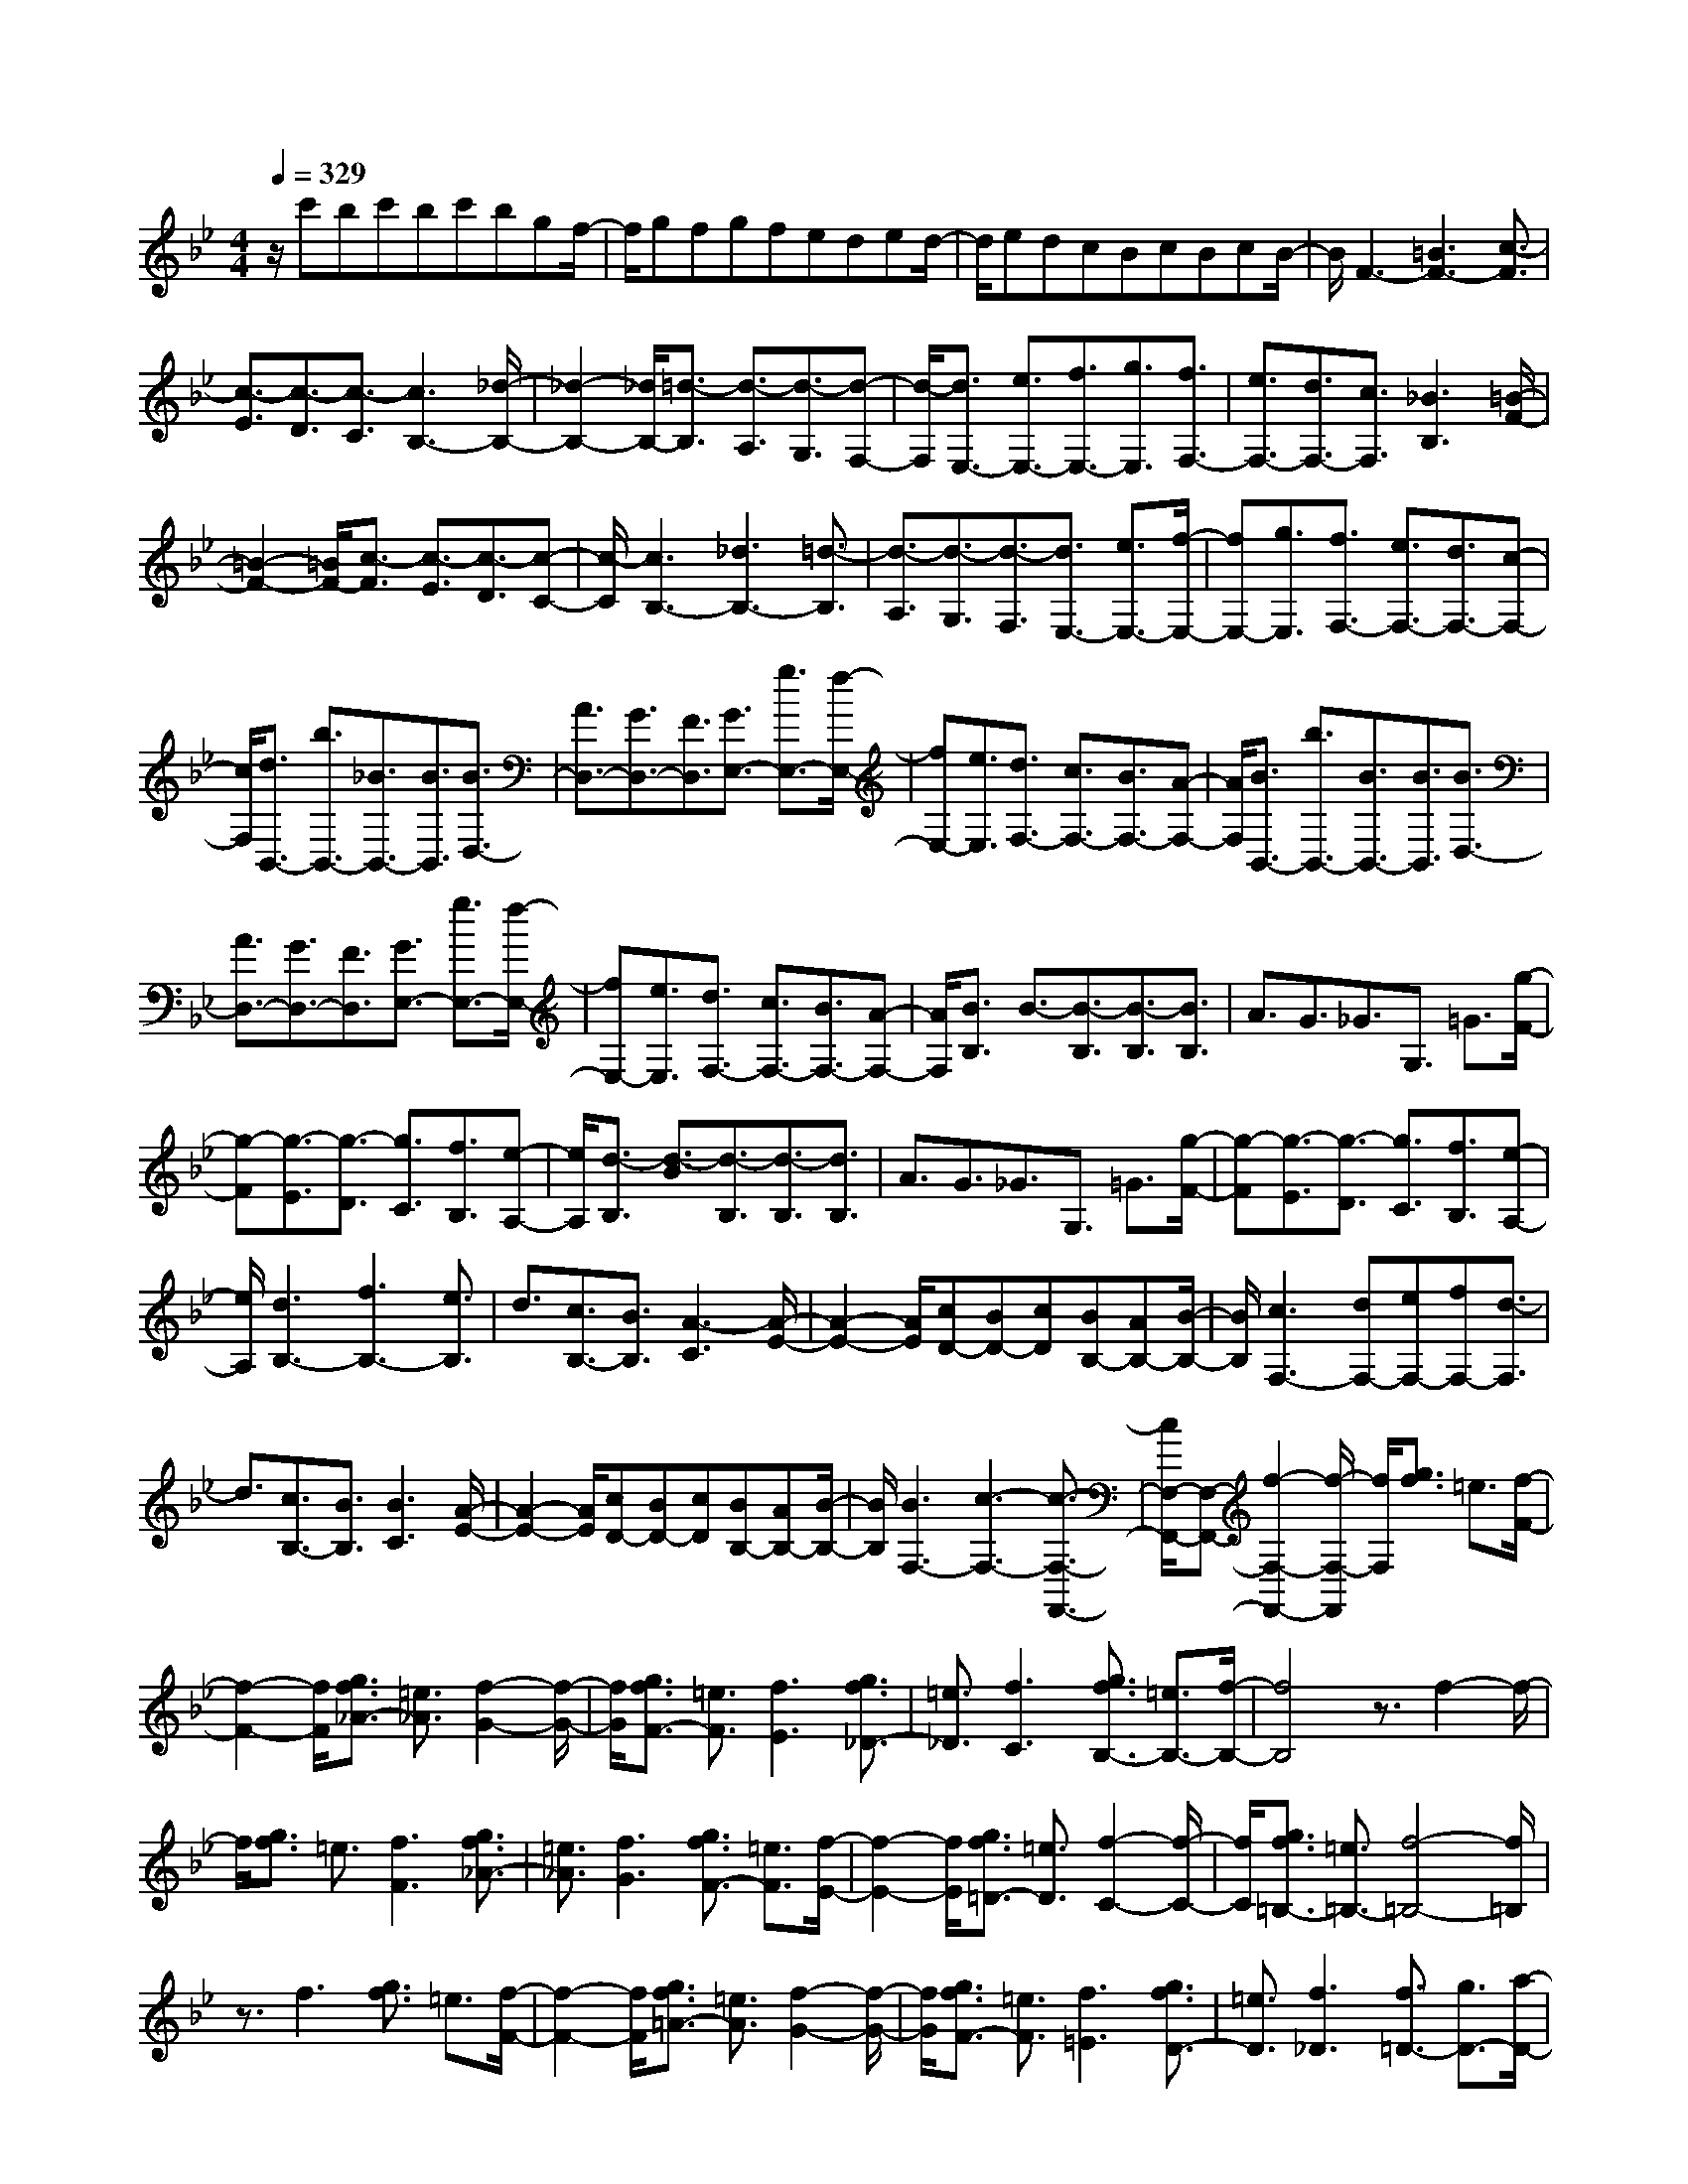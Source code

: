 % input file /home/ubuntu/MusicGeneratorQuin/training_data/scarlatti/K392.MID
X: 1
T: 
M: 4/4
L: 1/8
Q:1/4=329
K:Bb % 2 flats
%(C) John Sankey 1998
%%MIDI program 6
%%MIDI program 6
%%MIDI program 6
%%MIDI program 6
%%MIDI program 6
%%MIDI program 6
%%MIDI program 6
%%MIDI program 6
%%MIDI program 6
%%MIDI program 6
%%MIDI program 6
%%MIDI program 6
z/2c'bc'bc'bgf/2-|f/2gfgfeded/2-|d/2edcBcBcB/2-|B/2F3-[=B3F3-][c3/2-F3/2]|
[c3/2-E3/2][c3/2-D3/2][c3/2-C3/2][c3B,3-][_d/2-B,/2-]|[_d2-B,2-] [_d/2B,/2-][=d3/2-B,3/2] [d3/2-A,3/2][d3/2-G,3/2][d-F,-]|[d/2-F,/2][d3/2E,3/2-] [e3/2E,3/2-][f3/2E,3/2-][g3/2E,3/2][f3/2F,3/2-]|[e3/2F,3/2-][d3/2F,3/2-][c3/2F,3/2][_B3B,3][=B/2-F/2-]|
[=B2-F2-] [=B/2F/2-][c3/2-F3/2] [c3/2-E3/2][c3/2-D3/2][c-C-]|[c/2-C/2][c3B,3-][_d3B,3-][=d3/2-B,3/2]|[d3/2-A,3/2][d3/2-G,3/2][d3/2-F,3/2][d3/2E,3/2-] [e3/2E,3/2-][f/2-E,/2-]|[fE,-][g3/2E,3/2][f3/2F,3/2-] [e3/2F,3/2-][d3/2F,3/2-][c-F,-]|
[c/2F,/2][d3/2B,,3/2-] [b3/2B,,3/2-][_B3/2B,,3/2-][B3/2B,,3/2][B3/2D,3/2-]|[A3/2D,3/2-][G3/2D,3/2-][F3/2D,3/2][G3/2E,3/2-] [g3/2E,3/2-][f/2-E,/2-]|[fE,-][e3/2E,3/2][d3/2F,3/2-] [c3/2F,3/2-][B3/2F,3/2-][A-F,-]|[A/2F,/2][B3/2B,,3/2-] [b3/2B,,3/2-][B3/2B,,3/2-][B3/2B,,3/2][B3/2D,3/2-]|
[A3/2D,3/2-][G3/2D,3/2-][F3/2D,3/2][G3/2E,3/2-] [g3/2E,3/2-][f/2-E,/2-]|[fE,-][e3/2E,3/2][d3/2F,3/2-] [c3/2F,3/2-][B3/2F,3/2-][A-F,-]|[A/2F,/2][B3/2B,3/2] B3/2-[B3/2-B,3/2][B3/2-B,3/2][B3/2B,3/2]|A3/2G3/2_G3/2G,3/2 =G3/2[g/2-F/2-]|
[g-F][g3/2-E3/2][g3/2-D3/2] [g3/2C3/2][f3/2B,3/2][e-A,-]|[e/2A,/2][d3/2-B,3/2] [d3/2-B3/2][d3/2-B,3/2][d3/2-B,3/2][d3/2B,3/2]|A3/2G3/2_G3/2G,3/2 =G3/2[g/2-F/2-]|[g-F][g3/2-E3/2][g3/2-D3/2] [g3/2C3/2][f3/2B,3/2][e-A,-]|
[e/2A,/2][d3B,3-][f3B,3-][e3/2B,3/2]|d3/2[c3/2B,3/2-][B3/2B,3/2][A3-C3][A/2-E/2-]|[A2-E2-] [A/2E/2][cD-][BD-][cD][BB,-][AB,-][B/2-B,/2-]|[B/2B,/2][c3F,3-][dF,-][eF,-][fF,-][d3/2-F,3/2]|
d3/2[c3/2B,3/2-][B3/2B,3/2][B3C3][A/2-E/2-]|[A2-E2-] [A/2E/2][cD-][BD-][cD][BB,-][AB,-][B/2-B,/2-]|[B/2B,/2][B3F,3-][c3-F,3-][c3/2-F,3/2-F,,3/2-]|[c/2F,/2-F,,/2-][F,-F,,-][f2-F,2-F,,2-][f/2-F,/2-F,,/2] [f/2F,/2][g3/2f3/2] =e3/2[f/2-F/2-]|
[f2-F2-] [f/2F/2][g3/2f3/2_A3/2-] [=e3/2_A3/2][f2-G2-][f/2-G/2-]|[f/2G/2][g3/2f3/2F3/2-] [=e3/2F3/2][f3E3][g3/2f3/2_D3/2-]|[=e3/2_D3/2][f3C3][g3/2f3/2B,3/2-] [=e3/2B,3/2-][f/2-B,/2-]|[f4B,4] z3/2f2-f/2-|
f/2[g3/2f3/2] =e3/2[f3F3][g3/2f3/2_A3/2-]|[=e3/2_A3/2][f3G3][g3/2f3/2F3/2-] [=e3/2F3/2][f/2-E/2-]|[f2-E2-] [f/2E/2][g3/2f3/2=D3/2-] [=e3/2D3/2][f2-C2-][f/2-C/2-]|[f/2C/2][g3/2f3/2=B,3/2-] [=e3/2=B,3/2-][f4-=B,4-][f/2=B,/2]|
z3/2f3[g3/2f3/2] =e3/2[f/2-F/2-]|[f2-F2-] [f/2F/2][g3/2f3/2=A3/2-] [=e3/2A3/2][f2-G2-][f/2-G/2-]|[f/2G/2][g3/2f3/2F3/2-] [=e3/2F3/2][f3=E3][g3/2f3/2D3/2-]|[=e3/2D3/2][f3_D3][f3/2=D3/2-] [g3/2D3/2-][a/2-D/2-]|
[a2-D2-] [a/2D/2][g3/2G,3/2-] [f3/2G,3/2-][=e3/2G,3/2-][d-G,-]|[d/2G,/2][d3A,3-][_d3A3-A,3][=eA-_B,-][=d/2-A/2-B,/2-]|[d/2A/2-B,/2-][=eAB,-][dG-B,-][_dG-B,-][=dGB,][=e3/2A,3/2-] [a3/2A,3/2-][A/2-A,/2-]|[AA,-][A3/2A,3/2-][A3/2A,3/2] G3/2[F3/2_D3/2-][=E-_D-]|
[=E/2_D/2][F3/2=D3/2-] [a3/2D3/2][A3/2A,3/2-][A3/2A,3/2-][A3/2A,3/2-]|[G3/2A,3/2][F3/2A,3/2-][=E3/2A,3/2][F3/2-D,3/2] [F3/2D3/2][a/2-D,/2-]|[a-D,][a3/2D,3/2][d3/2-D,3/2] [d3/2-C3/2][d3/2-B,3/2][d-A,-]|[d/2-A,/2][d3/2-B,,3/2] [d3/2B,3/2][d'3/2-B,,3/2][d'3/2B,,3/2][d3/2-B,,3/2]|
[d3/2-A,3/2][d3/2-G,3/2][d3/2-_G,3/2][d3/2-=G,3/2] [d3/2A,3/2][d/2-B,/2-]|[d-B,][d3/2-A,3/2][d3/2-G,3/2] [d3/2F,3/2][g3/2-=E,3/2][g-D,-]|[g/2-D,/2][g3/2_D,3/2] [=e3/2=B,,3/2][f3/2A,,3/2][g3/2G,,3/2][a3/2F,,3/2-]|[d3/2F,,3/2][g3/2G,,3/2-][=e3/2G,,3/2][f3/2A,,3/2-] [a3/2A,,3/2-][d'/2-A,,/2-]|
[d'A,,-][f3/2A,,3/2][=e3/2A,,3/2-] [a3/2A,,3/2-][d3/2A,,3/2-][_d-A,,]|_d/2=d3[d3D3][d3/2-F3/2-]|[d3/2F3/2][d3_E3][d3D3][d/2-C/2-]|[d2-C2-] [d/2C/2][d3=B,3][d2-_A,2-][d/2-_A,/2-]|
[d/2_A,/2][d3G,3][d3D3][d3/2-F3/2-]|[d3/2F3/2][d3E3][d3D3][d/2-C/2-]|[d2-C2-] [d/2C/2][d3=B,3][d2-_A,2-][d/2-_A,/2-]|[d/2_A,/2][d3G,3][d3D3][d3/2-F3/2-]|
[d3/2F3/2][d3E3][d3D3][d/2-C/2-]|[d2-C2-] [d/2C/2][d3_B,3][d2-=A,2-][d/2-A,/2-]|[d/2A,/2][d3B,3][d3D3][d3/2-F3/2-]|[d3/2F3/2][d3=E3][d3D3][d/2-C/2-]|
[d2-C2-] [d/2C/2][d3=B,3][d2-A,2-][d/2-A,/2-]|[d/2A,/2][d3-=E3D3_A,3][d'3-d3=E3D3_A,3][d'3/2-d3/2-=E3/2-D3/2-_A,3/2-]|[d'3/2d3/2=E3/2D3/2_A,3/2][d'3=E3D3_A,3][_d'3/2=E3/2-=A,3/2-] [b3/2=E3/2-A,3/2][a/2-=E/2-_D/2-]|[a=E-_D-][g3/2=E3/2_D3/2][g3/2=D3/2-] [f3/2D3/2-][=e3/2D3/2-F,3/2-][d-D-F,-]|
[d/2D/2F,/2][=e3/2G,3/2-] [g3/2G,3/2][f3/2G,3/2-][=e3/2G,3/2][f3/2A,3/2-]|[a3/2A,3/2-][d3/2A,3/2-A,,3/2-][_d-A,-A,,] [_d/2A,/2]=d3[d/2-D/2-]|[d2-D2-] [d/2D/2][d3F3][d2-_E2-][d/2-E/2-]|[d/2E/2][d3D3][f3C3][=e3/2-d3/2-=B,3/2-]|
[=e3/2d3/2=B,3/2][f3_A,3][d3G,3][d/2-D/2-]|[d2-D2-] [d/2D/2][d3F3][d2-E2-][d/2-E/2-]|[d/2E/2][d3D3][f3C3][=e3/2-d3/2-=B,3/2-]|[=e3/2d3/2=B,3/2][f3_A,3][d3G,3][d/2-D/2-]|
[d2-D2-] [d/2D/2][d3F3][d2-E2-][d/2-E/2-]|[d/2E/2][d3D3][f3C3][_e3/2-d3/2-_B,3/2-]|[e3/2d3/2B,3/2][f3=A,3][d3B,3][d/2-D/2-]|[d2-D2-] [d/2D/2][d3F3][d2-=E2-][d/2-=E/2-]|
[d/2=E/2][d3D3][f3C3][=e3/2-d3/2-=B,3/2-]|[=e3/2d3/2=B,3/2][f3A,3][d3-=E3D3_A,3][=d'/2-d/2-=E/2-D/2-_A,/2-]|[d'2-d2-=E2-D2-_A,2-] [d'/2-d/2=E/2D/2_A,/2][d'3d3=E3D3_A,3][d'2-=E2-D2-_A,2-][d'/2-=E/2-D/2-_A,/2-]|[d'/2=E/2D/2_A,/2][_d'3/2=E3/2-=A,3/2-] [b3/2=E3/2-A,3/2][a3/2=E3/2-_D3/2-][g3/2=E3/2_D3/2][g3/2=D3/2-]|
[f3/2D3/2-][=e3/2D3/2-F,3/2-][d3/2D3/2F,3/2][=e3/2G,3/2-] [g3/2G,3/2][f/2-G,/2-]|[fG,-][=e3/2G,3/2][f3/2A,3/2-] [a3/2A,3/2-][d3/2A,3/2-A,,3/2-][_d-A,-A,,-]|[_d/2A,/2A,,/2][=d3/2=D,3/2-] [a3/2D,3/2][d3/2F,3/2-][A3/2F,3/2][B3/2G,3/2-]|[g3/2G,3/2][B3/2=E,3/2-][G3/2=E,3/2][A3/2F,3/2-] [f3/2F,3/2][=e/2-G,/2-]|
[=eG,-][G3/2G,3/2][F3/2A,3/2-] [d3/2A,3/2][=E3/2A,,3/2-][_d-A,,-]|[_d/2A,,/2][=d3/2D,3/2-] [a3/2D,3/2][d3/2F,3/2-][A3/2F,3/2][B3/2G,3/2-]|[g3/2G,3/2][B3/2=E,3/2-][G3/2=E,3/2][A3/2F,3/2-] [f3/2F,3/2][=e/2-G,/2-]|[=eG,-][G3/2G,3/2][F3/2A,3/2-] [d3/2A,3/2][=E3/2A,,3/2-][_d-A,,-]|
[_d/2A,,/2][=d6-D,,6-][d3/2-D,,3/2-]|[d3/2-D,,3/2]d3[d3/2D,3/2] [_G3/2_E3/2][=G/2-D/2-]|[GD][A3/2C3/2][B3/2_B,3/2] [c3/2A,3/2][d3/2G,3/2][_e-_G,-]|[e/2_G,/2][d3/2=G,3/2] [_G3/2E3/2][=G3/2D3/2][A3/2C3/2][B3/2B,3/2]|
[c3/2A,3/2][d3/2G,3/2][e3/2_G,3/2][d3/2=G,3/2] [_G3/2E3/2][=G/2-D/2-]|[GD][A3/2C3/2][B3/2B,3/2] [c3/2A,3/2][d3/2G,3/2][c-_G,-]|[c/2_G,/2][B3=G,3][B3/2A3/2D,,3/2-][G3/2D,,3/2][A3/2-D,,3/2-]|[A4-D,,4-] [A/2D,,/2]z3/2 [=B3/2_A3/2][c/2-G/2-]|
[cG][d3/2F3/2][e3/2E3/2] [f3/2D3/2][g3/2C3/2][_a-=B,-]|[_a/2=B,/2][g3/2C3/2] [=B3/2_A3/2][c3/2G3/2][d3/2F3/2][e3/2E3/2]|[f3/2D3/2][g3/2C3/2][_a3/2=B,3/2][g3/2C3/2] [=B3/2_A3/2][c/2-G/2-]|[cG][d3/2F3/2][e3/2E3/2] [f3/2D3/2][g3/2C3/2][f-=B,-]|
[f/2=B,/2][e3C3][e3/2d3/2G,,3/2-][c3/2G,,3/2][d3/2-G,,3/2-]|[d4-G,,4-] [d/2G,,/2]z3/2 [_B3/2_A3/2][c/2-G/2-]|[cG][d3/2F3/2][e3/2E3/2] [f3/2D3/2][g3/2C3/2][_a-_B,-]|[_a/2B,/2][g3/2E3/2] [B3/2_A3/2][c3/2G3/2][d3/2F3/2][e3/2E3/2]|
[f3/2D3/2][g3/2C3/2][_a3/2B,3/2][g3/2E3/2] [B3/2_A3/2][c/2-G/2-]|[cG][d3/2F3/2][e3/2E3/2] [f3/2D3/2][g3/2C3/2][_a-B,-]|[_a/2B,/2][g3E3][g3/2f3/2F3/2-B,3/2-][e3/2F3/2B,3/2][f3/2-F3/2-B,3/2-]|[f3/2-F3/2B,3/2][f3-F3B,3][f3F3_A,3][c'/2-F/2-_A,/2-]|
[c'2-F2-_A,2-] [c'/2F/2_A,/2][_a3F3_A,3][f2-F2-_A,2-][f/2-F/2-_A,/2-]|[f/2F/2_A,/2][=e3=E3G,3][b3=E3G,3][B3/2-_D3/2-F,3/2-]|[B3/2_D3/2F,3/2][_d3_D3F,3][c3C3=E,3][g/2-C/2-=E,/2-]|[g2-C2-=E,2-] [g/2C/2=E,/2][G3C3=E,3][B2-C2-=E,2-][B/2-C/2-=E,/2-]|
[B/2C/2=E,/2][_A3/2C3/2-F,3/2-] [c3/2C3/2F,3/2][=B3-C3F,3][=B3/2-C3/2-F,3/2-]|[=B3/2C3/2F,3/2][c3C3F,3][g3-G3C3_E,3][g/2-_A/2-C/2-E,/2-]|[g2-_A2-C2-E,2-] [g/2-_A/2C/2E,/2][g3-_B3C3E,3][g2-c2-C2-E,2-][g/2-c/2-C/2-E,/2-]|[g/2c/2C/2E,/2][_d3/2-B,3/2-_D,3/2-] [b3/2_d3/2B,3/2_D,3/2][=e3-B,3_D,3][=e3/2-B,3/2-_D,3/2-]|
[=e3/2B,3/2_D,3/2][g/2B,/2-_D,/2-] [f/2B,/2-_D,/2-][B,/2-_D,/2-][=e/2B,/2-_D,/2-][f/2B,/2-_D,/2-] [B,/2_D,/2][f3B,3C,3][g/2-B,/2-C,/2-]|[g2-B,2-C,2-] [g/2-B,/2C,/2][g3/2B,3/2-C,3/2-] [B,3/2C,3/2][g2-B,2-C,2-][g/2-B,/2-C,/2-]|[g/2B,/2C,/2][_a3/2g3/2B,3/2-_D,3/2-] [_g3/2B,3/2_D,3/2][=g3-B,3_D,3][g3/2B,3/2-_D,3/2-]|[B,3/2_D,3/2][g3B,3_D,3][_a3/2g3/2B,3/2-G,3/2-_D,3/2-] [_g3/2B,3/2G,3/2_D,3/2][=g/2-B,/2-G,/2-_D,/2-]|
[g2-B,2-G,2-_D,2-] [g/2B,/2G,/2_D,/2][c'3/2b3/2B,3/2-G,3/2-_D,3/2-] [=a3/2B,3/2G,3/2_D,3/2][g2-B,2-G,2-_D,2-][g/2-B,/2-G,/2-_D,/2-]|[g/2B,/2G,/2_D,/2][g3/2_g3/2=A,3/2-=D,3/2-] [_e3/2A,3/2D,3/2][=d3A,3D,3][d3/2c3/2A,3/2-D,3/2-]|[B3/2A,3/2D,3/2][=A3A,3D,3][_G3C3E,3][=G/2-C/2-E,/2-]|[G2-C2-E,2-] [G/2-C/2E,/2][G3C3E,3][G2-C2-E,2-][G/2-C/2-E,/2-]|
[G/2C/2E,/2][=g3C3=E,3][=e3-C3=E,3][=e3/2-C3/2-=E,3/2-]|[=e3/2C3/2=E,3/2][B3C3=E,3][c/2C/2-F,/2-][B/2C/2-F,/2-][C/2-F,/2-] [c/2C/2-F,/2-][B/2C/2-F,/2-][C/2F,/2][A/2-C/2-F,/2-]|[A2-C2-F,2-] [A/2C/2F,/2][c'3-C3F,3][c'2-C2-F,2-][c'/2-C/2-F,/2-]|[c'/2-C/2F,/2][c'3/2F,3/2-A,,3/2-] [b3/2F,3/2A,,3/2][a3/2F,3/2-A,,3/2-][g3/2F,3/2A,,3/2][f3/2F,3/2-A,,3/2-]|
[_e3/2F,3/2A,,3/2][d3/2F,3/2-A,,3/2-][c3/2F,3/2A,,3/2][d3/2F,3/2-_B,,3/2-] [e3/2F,3/2B,,3/2][f/2-F,/2-B,,/2-]|[fF,-B,,-][e3/2F,3/2B,,3/2][d3/2F,3/2-B,,3/2-] [c3/2F,3/2B,,3/2][B3/2F,3/2-B,,3/2-][A-F,-B,,-]|[A/2F,/2B,,/2][G3/2E,,3/2-] [F3/2E,,3/2-][_E3/2E,,3/2-][=D3/2E,,3/2][C3/2_E,3/2-]|[B,3/2E,3/2-][A,3/2E,3/2-][G,3/2E,3/2][G,/2F,,/2-][F,/2F,,/2-]F,,/2- [G,/2F,,/2-][F,3/2-F,,3/2-]|
[F,4-F,,4-] [F,/2F,,/2]zF2-F/2-|F/2[F3F,3][F3B,3F,3][F3/2-A,3/2-F,3/2-]|[F3/2A,3/2F,3/2][F3_D3F,3][F3C3F,3][A/2-E/2-F,/2-]|[A2-E2-F,2-] [A/2E/2F,/2][B3_D3F,3][c2-C2-F,2-][c/2-C/2-F,/2-]|
[c/2C/2F,/2][b-eB,-=E,-][b-_dB,-=E,-][b-eB,=E,][b-_dB,-=E,-][b-eB,-=E,-][b-_dB,=E,][b-eB,-=E,-][b/2-_d/2-B,/2-=E,/2-]|[b/2-_d/2B,/2-=E,/2-][b-cB,=E,][b3_d3B,3=E,3][a3c3-C3-F,3-][f/2-c/2-C/2-F,/2-]|[f2-c2-C2-F,2-] [f/2c/2C/2F,/2]F3F2-F/2-|F/2[F3F,3][F3B,3F,3][F3/2-A,3/2-F,3/2-]|
[F3/2A,3/2F,3/2][F3_D3F,3][F3C3F,3][A/2-E/2-F,/2-]|[A2-E2-F,2-] [A/2E/2F,/2][B3_D3F,3][c2-C2-F,2-][c/2-C/2-F,/2-]|[c/2C/2F,/2][b-eB,-=E,-][b-_dB,-=E,-][b-eB,=E,][b-_dB,-=E,-][b-eB,-=E,-][b-_dB,=E,][b-eB,-=E,-][b/2-_d/2-B,/2-=E,/2-]|[b/2-_d/2B,/2-=E,/2-][b-cB,=E,][b3_d3B,3=E,3][c'3/2c3/2-C3/2-_E,3/2-] [b3/2c3/2-C3/2E,3/2][a/2-c/2-C/2-E,/2-]|
[ac-C-E,-][g3/2c3/2C3/2E,3/2][f3/2C3/2-E,3/2-] [e3/2C3/2E,3/2][=d3/2C3/2-E,3/2-][c-C-E,-]|[c/2C/2E,/2][=d'3/2B,3/2-D,3/2-] [c'3/2B,3/2D,3/2][b3/2B,3/2-D,3/2-][a3/2B,3/2D,3/2][g3/2B,3/2-D,3/2-]|[f3/2B,3/2D,3/2][e3/2B,3/2-D,3/2-][d3/2B,3/2D,3/2][c3/2B,3/2-E,3/2-] [g3/2B,3/2-E,3/2][f/2-B,/2-E,/2-]|[fB,-E,-][e3/2B,3/2E,3/2][d3/2F,3/2-] [c3/2F,3/2-][B3/2F,3/2-F,,3/2-][A-F,-F,,-]|
[A/2F,/2F,,/2][B3/2B,,3/2-] [b3/2B,,3/2-][B3/2B,,3/2-][B3/2B,,3/2-][B3/2B,,3/2]|A3/2[G3/2D,3/2-][F3/2D,3/2][G3/2E,3/2-] [g3/2E,3/2][f/2-E,/2-]|[fE,-][e3/2E,3/2][d3/2F,3/2-] [c3/2F,3/2][B3/2F,,3/2-][A-F,,-]|[A/2F,,/2][B3/2B,,3/2-] [b3/2B,,3/2-][B3/2B,,3/2-][B3/2B,,3/2-][B3/2B,,3/2]|
A3/2[G3/2D,3/2-][F3/2D,3/2][G3/2E,3/2-] [g3/2E,3/2][f/2-E,/2-]|[fE,-][e3/2E,3/2][d3/2F,3/2-] [c3/2F,3/2][B3/2F,,3/2-][A-F,,-]|[A/2F,,/2][B3/2B,3/2] B3/2[B3/2-B,3/2][B3/2B,3/2][B3/2-B,3/2]|[B3/2A3/2][B3/2-G3/2][B3/2_G3/2][B3/2-G,3/2] [B3/2=G3/2][b/2-G,/2-]|
[b-G,][b3/2G,3/2][B3/2-G,3/2] [B3/2F3/2][B3/2-E3/2][B-=D-]|[B/2D/2][B3/2-E,3/2] [B3/2E3/2][b3/2-E,3/2][b3/2E,3/2][B3/2-E,3/2]|[B3/2D3/2][B3/2-C3/2][B3/2=B,3/2][e3/2-G3/2-C3/2] [e3/2-G3/2-_B,3/2][e/2-G/2-A,/2-]|[e-G-A,][e3/2-G3/2G,3/2][e3/2-A3/2-F,3/2] [e3/2-A3/2-E,3/2][e3/2-A3/2-D,3/2][e-A-C,-]|
[e/2A/2C,/2][B3/2B,,3/2-] [g3/2B,,3/2-][f3/2B,,3/2-][e3/2B,,3/2-][d3/2B,,3/2]|c3/2[B3/2D,3/2-][A3/2D,3/2][G3/2E,3/2-] [g3/2E,3/2][f/2-E,/2-]|[fE,-][e3/2E,3/2][d3/2F,3/2-] [c3/2F,3/2-][B3/2F,3/2-F,,3/2-][A-F,-F,,-]|[A/2F,/2F,,/2][B3/2B,,3/2-] [f3/2B,,3/2-][e3/2B,,3/2-][G3/2B,,3/2-][F3/2B,,3/2]|
d3/2[c3/2C,3/2-][E3/2C,3/2][D3/2D,3/2-] [A3/2D,3/2][B/2-E,/2-]|[BE,-][c3/2E,3/2][F3/2F,3/2-] [E3/2F,3/2-][D3/2F,3/2-F,,3/2-][C-F,-F,,-]|[C/2F,/2F,,/2][B,3/2B,,3/2-] [f3/2B,,3/2-][e3/2B,,3/2-][G3/2B,,3/2-][F3/2B,,3/2-]|[d3/2B,,3/2][c3/2C,3/2-][E3/2C,3/2][D3/2D,3/2-] [A3/2D,3/2][B/2-E,/2-]|
[BE,-][c3/2E,3/2][F3/2F,3/2-] [E3/2F,3/2-][D3/2F,3/2-F,,3/2-][C-F,-F,,-]|[C/2F,/2F,,/2][C/2B,,/2-][B,/2B,,/2-]B,,/2- [C/2B,,/2-][B,4-B,,4-][B,3/2-B,,3/2-]|[B,8-B,,8-]|[B,8-B,,8-]|
[B,2-B,,2-] [B,/2B,,/2-]B,,/2
